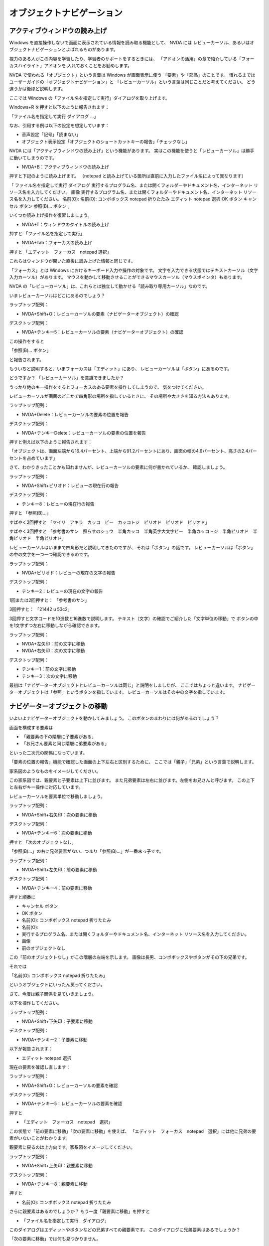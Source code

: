 オブジェクトナビゲーション
----------------------------

アクティブウィンドウの読み上げ
~~~~~~~~~~~~~~~~~~~~~~~~~~~~~~~~~~

Windows を直接操作しないで画面に表示されている情報を読み取る機能として、
NVDA には
レビューカーソル、あるいはオブジェクトナビゲーションとよばれるものがあります。

視力のある人がこの内容を学習したり、学習者のサポートをするときには、
「アドオンの活用」の章で紹介している「フォーカスハイライト」アドオンを
入れておくことをお勧めします。

NVDA で使われる「オブジェクト」という言葉は Windows が画面表示に使う
「要素」や「部品」のことです。
慣れるまではユーザーガイドの「オブジェクトナビゲーション」と
「レビューカーソル」という言葉は同じことだと考えてください。
どう違うかは後ほど説明します。

ここでは Windows
の「ファイル名を指定して実行」ダイアログを取り上げます。

Windows+R を押すと以下のように報告されます：

「ファイル名を指定して実行 ダイアログ …」

なお、引用する例は以下の設定を想定しています：

-  音声設定「記号」「読まない」
-  オブジェクト表示設定「オブジェクトのショートカットキーの報告」「チェックなし」

NVDA には「アクティブウィンドウの読み上げ」という機能があります。
実はこの機能を使うと「レビューカーソル」は勝手に動いてしまうのです。

-  NVDA+B：アクティブウィンドウの読み上げ

押すと下記のように読み上げます。 （notepad
と読み上げている箇所は直前に入力したファイル名によって異なります）

「 ファイル名を指定して実行 ダイアログ
実行するプログラム名、または開くフォルダーやドキュメント名、インターネット
リソース名を入力してください。 画像
実行するプログラム名、または開くフォルダーやドキュメント名、インターネット
リソース名を入力してください。 名前(O): 名前(O): コンボボックス notepad
折りたたみ エディット notepad 選択 OK ボタン キャンセル ボタン 参照(B)…
ボタン 」

いくつか読み上げ操作を復習しましょう。

-  NVDA+T：ウィンドウのタイトルの読み上げ

押すと 「ファイル名を指定して実行」

-  NVDA+Tab：フォーカスの読み上げ

押すと 「エディット　フォーカス　notepad 選択」

これらはウィンドウが開いた直後に読み上げた情報と同じです。

「フォーカス」とは Windows におけるキーボード入力や操作の対象です。
文字を入力できる状態ではテキストカーソル（文字入力カーソル）があります。
マウスを動かして移動させることができるマウスカーソル（マウスポインタ）もあります。

NVDA
の「レビューカーソル」は、これらとは独立して動かせる「読み取り専用カーソル」なのです。

いまレビューカーソルはどこにあるのでしょう？

ラップトップ配列：

-  NVDA+Shift+O：レビューカーソルの要素（ナビゲーターオブジェクト）の確認

デスクトップ配列：

-  NVDA+テンキー5：レビューカーソルの要素（ナビゲーターオブジェクト）の確認

この操作をすると

「参照(B)… ボタン」

と報告されます。

もういちど説明すると、いまフォーカスは「エディット」にあり、
レビューカーソルは「ボタン」にあるのです。

どうですか？ 「レビューカーソル」を意識できましたか？

うっかり他のキー操作をするとフォーカスのある要素を操作してしまうので、
気をつけてください。

レビューカーソルが画面のどこかで四角形の場所を指しているときに、
その場所や大きさを知る方法もあります。

ラップトップ配列：

-  NVDA+Delete：レビューカーソルの要素の位置を報告

デスクトップ配列：

-  NVDA+テンキーDelete：レビューカーソルの要素の位置を報告

押すと例えば以下のように報告されます：

「オブジェクトは、画面左端から16.4パーセント、上端から91.2パーセントにあり、画面の幅の4.6パーセント、高さの2.4パーセントを占めています」

さて、わかりきったことかも知れませんが、レビューカーソルの要素に何が書かれているか、
確認しましょう。

ラップトップ配列：

-  NVDA+Shift+ピリオド：レビューの現在行の報告

デスクトップ配列：

-  テンキー8：レビューの現在行の報告

押すと 「参照(B)…」

すばやく2回押すと
「マイリ　アキラ　カッコ　ビー　カッコトジ　ピリオド　ピリオド　ピリオド」

すばやく3回押すと
「参考書のサン　照らすのショウ　半角カッコ　半角英字大文字ビー　半角カッコトジ　半角ピリオド　半角ピリオド　半角ピリオド」

レビューカーソルはいままで四角形だと説明してきたのですが、
それは「ボタン」の話です。
レビューカーソルは「ボタン」の中の文字を一つ一つ確認できるのです。

ラップトップ配列：

-  NVDA+ピリオド：レビューの現在の文字の報告

デスクトップ配列：

-  テンキー2：レビューの現在の文字の報告

1回または2回押すと： 「参考書のサン」

3回押すと： 「21442 u 53c2」

3回押すと文字コードを10進数と16進数で説明します。
テキスト（文字）の確認でご紹介した「文字単位の移動」で
ボタンの中を1文字ずつ左右に移動しながら確認できます。

ラップトップ配列：

-  NVDA+左矢印：前の文字に移動
-  NVDA+右矢印：次の文字に移動

デスクトップ配列：

-  テンキー1：前の文字に移動
-  テンキー3：次の文字に移動

最初は「ナビゲーターオブジェクトとレビューカーソルは同じ」と説明をしましたが、
ここではちょっと違います。
ナビゲーターオブジェクトは「参照」というボタンを指しています。
レビューカーソルはその中の文字を指しています。

ナビゲーターオブジェクトの移動
~~~~~~~~~~~~~~~~~~~~~~~~~~~~~~~~~~

いよいよナビゲーターオブジェクトを動かしてみましょう。
このボタンのまわりには何があるのでしょう？

画面を構成する要素は

-  「親要素の下の階層に子要素がある」
-  「お兄さん要素と同じ階層に弟要素がある」

といった二次元の関係になっています。

「要素の位置の報告」機能で確認した画面の上下左右と区別するために、
ここでは「親子」「兄弟」という言葉で説明します。

家系図のようなものをイメージしてください。

この家系図では、親要素と子要素は上下に並びます。
また兄弟要素は左右に並びます。左側をお兄さんと呼びます。
この上下と左右がキー操作に対応しています。

レビューカーソルを要素単位で移動しましょう。

ラップトップ配列：

-  NVDA+Shift+右矢印：次の要素に移動

デスクトップ配列：

-  NVDA+テンキー6：次の要素に移動

押すと 「次のオブジェクトなし」

「参照(B)…」の右に兄弟要素がない、つまり「参照(B)…」が一番末っ子です。

ラップトップ配列：

-  NVDA+Shift+左矢印：前の要素に移動

デスクトップ配列：

-  NVDA+テンキー4：前の要素に移動

押すと順番に

-  キャンセル ボタン
-  OK ボタン
-  名前(O): コンボボックス notepad 折りたたみ
-  名前(O):
-  実行するプログラム名、または開くフォルダーやドキュメント名、インターネット
   リソース名を入力してください。
-  画像
-  前のオブジェクトなし

この「前のオブジェクトなし」がこの階層の左端を示します。
画像は長男、コンボボックスやボタンがその下の兄弟です。

それでは

「名前(O): コンボボックス notepad 折りたたみ」

というオブジェクトにいったん戻ってください。

さて、今度は親子関係を見ていきましょう。

以下を操作してください。

ラップトップ配列：

-  NVDA+Shift+下矢印：子要素に移動

デスクトップ配列：

-  NVDA+テンキー2：子要素に移動

以下が報告されます：

-  エディット notepad 選択

現在の要素を確認し直します：

ラップトップ配列：

-  NVDA+Shift+O：レビューカーソルの要素を確認

デスクトップ配列：

-  NVDA+テンキー5：レビューカーソルの要素を確認

押すと

-  「エディット　フォーカス　notepad　選択」

この状態で「前の要素に移動」「次の要素に移動」を使えば、
「エディット　フォーカス　notepad　選択」には他に兄弟の要素がいないことがわかります。

親要素に戻るのは上方向です。家系図をイメージしてください。

ラップトップ配列：

-  NVDA+Shift+上矢印：親要素に移動

デスクトップ配列：

-  NVDA+テンキー8：親要素に移動

押すと

-  名前(O): コンボボックス notepad 折りたたみ

さらに親要素はあるのでしょうか？ もう一度「親要素に移動」を押すと

-  「ファイル名を指定して実行　ダイアログ」

このダイアログはエディットやボタンなどの兄弟すべての親要素です。
このダイアログに兄弟要素はあるでしょうか？

「次の要素に移動」では何も見つかりません。

「前の要素に移動」を押していくと以下を確認できます：

-  閉じる ボタン ウィンドウを閉じます。
-  システム メニューバー ウィンドウを操作するコマンドが含まれています。

詳しい操作は省略しますが、「システム
サブメニュー」の子要素に「システム　サブメニュー」があります。
これはダイアログを開いてすぐに Alt
キーを押すと出てくるメニューと同じものです。
（このメニューの中には「移動」と「閉じる」のメニュー項目があります）

最初に見つかった「閉じる
ボタン」は標準的なウィンドウの右上にある赤いバツ印のついたボタンです。

レビューカーソルの位置のボタンを押す
~~~~~~~~~~~~~~~~~~~~~~~~~~~~~~~~~~~~~~~~

ナビゲーターオブジェクトがボタンにあるときに、そのボタンを押すための操作を二通り説明します。

これらは Tab キーで移動できないボタンを押すときに役立ちます。

マウスクリックでボタンを押す
^^^^^^^^^^^^^^^^^^^^^^^^^^^^^^^^^^

マウスクリックでボタンを押すためは
「マウスカーソルを移動する」「左クリックを実行する」の2段階が必要です。

ラップトップ配列：

-  NVDA+Shift+M：マウスカーソルを移動

デスクトップ配列：

-  NVDA+テンキースラッシュ：マウスカーソルを移動

押すと「閉じる」と読み上げます。
ナビゲーターオブジェクトとレビューカーソルの位置にマウスカーソルが移動して、
マウスカーソル位置のオブジェクトが報告されたからです。

続けて、以下を操作します。

ラップトップ配列：

-  NVDA+開き角括弧：左クリック

デスクトップ配列：

-  テンキースラッシュ：左クリック

押すとウィンドウが閉じて、その下のウィンドウやデスクトップなどにフォーカスが移ります。

なお、左クリックの操作を素早く2回繰り返すとダブルクリックができます。
右マウスボタンを押したり、マウスボタンを押し続けた状態（ロック）にすることもできます。
これらのテクニックは、マウスでの操作しか考慮されていないアプリで有用でしょう。

詳しくはユーザーガイドを参照してください。

-  `ユーザーガイド 5.7.
   マウスカーソルの移動 <https://www.nvda.jp/nvda2021.3.5jp/ja/userGuide.html#NavigatingWithTheMouse>`__

既定のアクションの実行
^^^^^^^^^^^^^^^^^^^^^^^^^^^^

このアプリがアクセシビリティに配慮して作られている場合、
具体的には「既定のアクション」をこのボタンに割り当てている場合には、
もっと簡単にボタンを押すことができます。

もう一度「ファイル名を指定して実行」ダイアログを開いてください。
今度は最初からレビューの操作で「閉じる ボタン」に移動しましょう。

ラップトップ配列：

-  NVDA+Shift+上矢印：親要素に移動
-  NVDA+Shift+左矢印：前の要素に移動

デスクトップ配列：

-  NVDA+テンキー8：親要素に移動
-  NVDA+テンキー4：前の要素に移動

押すと「閉じる　ボタン」

フォーカスのあるボタンはスペースで押せますが、
レビューカーソルからはボタンを次の方法で押します。

ラップトップ配列：

-  NVDA+Enter：レビューカーソル位置の要素で既定のアクションを実行

デスクトップ配列：

-  NVDA+テンキーEnter：レビューカーソル位置の要素で既定のアクションを実行

この「実行」という操作には「押す」「呼び出し」「アクションの実行」などの別名があります。
ボタンは押されたら何を実行するかが決まっていて、
その割り当てられた処理がこの操作で実行できます。

オブジェクトの親子関係
~~~~~~~~~~~~~~~~~~~~~~~~~~

「閉じる　ボタン」のもうひとつ上の階層は「ファイル名を指定して実行　ウィンドウ」です。
ダイアログを一般化したものがウィンドウだと理解してください。
その兄弟オブジェクトは、実は Windows デスクトップに
置かれているさまざまな部品やウィンドウです。
起動中のどのアプリのウィンドウにでも、またタスクバーやタスクトレイにも、
このレビューカーソルの移動でたどり着けるのです。
ぜひ、いろいろなウィンドウやアプリでレビューカーソルを試してみてください。

要素（オブジェクト）の親子関係について補足すると、
これはソフトウェアの開発者の都合で決まっています。

例えば親要素の色や位置情報を子要素が受け継ぐ、といった性質があるのです。

画面を見るだけのユーザーには親子・兄弟関係は正確にはわからないので、
要素の順序やつながりがきちんと配慮されておらず、
レビューカーソルでうまく移動できない、不必要に階層が複雑、
といったアプリは残念ながらたくさんあります。

あきらめないでチャレンジしてみてください。

レビューカーソルに関する設定
~~~~~~~~~~~~~~~~~~~~~~~~~~~~~~~~

NVDAメニュー 設定「レビューカーソル」の項目を簡単に紹介します。

-  `ユーザーガイド 12.1.11.
   レビューカーソル <https://www.nvda.jp/nvda2021.3.5jp/ja/userGuide.html#ReviewCursorSettings>`__

以下の設定は、Windows
のフォーカス、文字カーソル、マウスカーソルが移動したときに
レビューカーソルを移動させるかどうかを指定します。

-  「システムフォーカス（フォーカス）を追跡」（キー操作はNVDA+7）
-  「テキストカーソル（文字カーソル）を追跡」（キー操作はNVDA+6）
-  「マウスカーソルを追跡」

普段はレビューカーソルはWindowsのフォーカスと一体化しています。
レビューカーソルを動かすとフォーカスとレビューカーソルは分離しますが、
Tabキーでフォーカスを動かすと、レビューカーソルはまたフォーカスにくっついてしまいます。
しかし NVDA+7 を押して追跡を無効にしておけば、
フォーカスを動かしてもレビューカーソルは動かず、分離されたままになります。

レビューモードの説明
~~~~~~~~~~~~~~~~~~~~~~~~

NVDA のレビュー操作には以下の3種類のモードがあります。

-  オブジェクト（要素）レビュー
-  ドキュメント（文書）レビュー
-  画面レビュー

切り替え操作は次のとおりです。

ラップトップ配列：

-  NVDA+PageUp：次のレビューモード
-  NVDA+PageDown：前のレビューモード

デスクトップ配列：

-  NVDA+テンキー7：次のレビューモード
-  NVDA+テンキー1：前のレビューモード

ウェブブラウザのようなアプリケーション（ブラウズモード）では
意識しなくても自動的にドキュメントレビューに切り替わります。

画面レビューでは要素（オブジェクト）内の行単位の移動が、
画面の改行位置で区切られます。
例えばNVDAメニューのヘルプ「NVDAについて」ダイアログで
「次のレビュー要素に移動」を2回押して見つかる、
テキストのたくさん書かれた要素を下記の操作で読み進めてみてください。

ラップトップ配列：

-  NVDA+下矢印：レビュー内の次の行に移動

デスクトップ配列：

-  テンキー9：レビュー内の次の行に移動

画面レビューに切り替えてこの操作を行うと以下のように区切られます。

-  「NVDAはGNU 一般公衆利用許諾契約書(Version 2)によって保護されていま」

-  「す。この内容に同意いただき、必要としている方にソースコードを提供していただける」

これは画面でこのように改行されて表示されているからです。

なお、マウスカーソルの移動は、画面レビューでは正しく動かないのでご注意ください。

